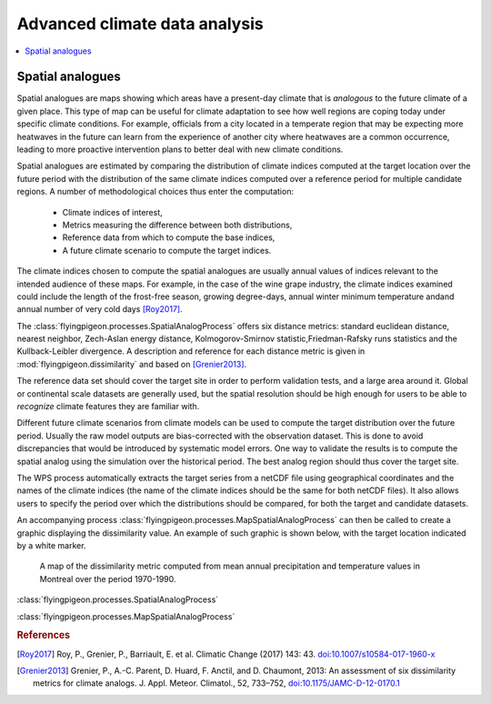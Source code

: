==============================
Advanced climate data analysis
==============================


.. contents::
   :local:
   :depth: 3




Spatial analogues
-----------------

Spatial analogues are maps showing which areas have a present-day climate that is
*analogous* to the future climate of a given place. This type of map can be
useful for climate adaptation to see how well regions are coping today under specific climate conditions. For example, officials from a city located in a temperate region that may be expecting more heatwaves in the future can learn from the experience of another city where heatwaves are a common occurrence, leading to more proactive intervention plans to better deal with new climate conditions.

Spatial analogues are estimated by comparing the distribution of climate indices
computed at the target location over the future period with the distribution of
the same climate indices computed over a reference period for multiple candidate regions. A number of methodological choices thus enter the computation:

  * Climate indices of interest,
  * Metrics measuring the difference between both distributions,
  * Reference data from which to compute the base indices,
  * A future climate scenario to compute the target indices.

The climate indices chosen to compute the spatial analogues are usually annual values
of indices relevant to the intended audience of these maps. For example, in the case of the wine grape industry, the climate indices examined could
include the length of the frost-free season, growing degree-days, annual winter minimum
temperature andand annual number of very cold days [Roy2017]_.

The :class:`flyingpigeon.processes.SpatialAnalogProcess` offers six
distance metrics: standard euclidean distance, nearest neighbor,
Zech-Aslan energy distance, Kolmogorov-Smirnov statistic,Friedman-Rafsky runs
statistics and the Kullback-Leibler divergence. A description and reference for
each distance metric is given in :mod:`flyingpigeon.dissimilarity` and based
on [Grenier2013]_.

The reference data set should cover the target site in order to perform
validation tests, and a large area around it. Global or continental scale datasets
are generally used, but the spatial resolution should be high enough for users to be
able to *recognize* climate features they are familiar with.

Different future climate scenarios from climate models can be used to compute the
target distribution over the future period. Usually the raw model outputs are
bias-corrected with the observation dataset. This is done to avoid discrepancies
that would be introduced by systematic model errors. One way to validate the results
is to compute the spatial analog using the simulation over the historical period. The
best analog region should thus cover the target site.

The WPS process automatically extracts the target series from a netCDF file using
geographical coordinates and the names of the climate indices (the name of the
climate indices should be the same for both netCDF files). It also allows users
to specify the period over which the distributions should be compared, for both
the target and candidate datasets.

An accompanying process :class:`flyingpigeon.processes.MapSpatialAnalogProcess`
can then be called to create a graphic displaying the dissimilarity value.
An example of such graphic is shown below, with the target location indicated
by a white marker.

.. figure:: ../images/spatial_analog_example.*
   :alt: Example of spatial analog graphic.

   A map of the dissimilarity metric computed from mean annual precipitation and
   temperature values in Montreal over the period 1970-1990.

:class:`flyingpigeon.processes.SpatialAnalogProcess`

:class:`flyingpigeon.processes.MapSpatialAnalogProcess`

.. rubric:: References

.. [Roy2017] Roy, P., Grenier, P., Barriault, E. et al. Climatic Change (2017) 143: 43. `<doi:10.1007/s10584-017-1960-x>`_
.. [Grenier2013]  Grenier, P., A.-C. Parent, D. Huard, F. Anctil, and D. Chaumont, 2013: An assessment of six dissimilarity metrics for climate analogs. J. Appl. Meteor. Climatol., 52, 733–752, `<doi:10.1175/JAMC-D-12-0170.1>`_


